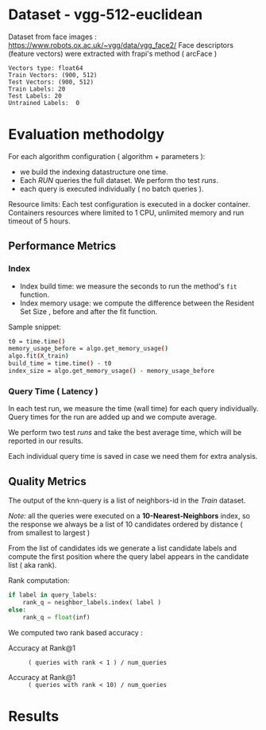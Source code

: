 # -*- coding: utf-8 ; org-export-babel-evaluate: t; org-confirm-babel-evaluate: nil; org-image-actual-width: 600;-*-
# -*- mode: org -*-
#+AUTHOR: Julio Toss
#+EMAIL: julio@meerkat.com.br
#+STARTUP: indent 
#+STARTUP: logdrawer hideblocks
#+OPTIONS: html-postamble:nil f:nil broken-links:mark H:5 toc:nil todo:nil ^:{}
#+PROPERTY: header-args :cache no :eval never-export
#+SEQ_TODO: TODO INPROGRESS(i) WAITING(@) | DONE NOTE DEFERRED(@) CANCELED(@)


* DONE Dataset - vgg-512-euclidean

Dataset from face images : https://www.robots.ox.ac.uk/~vgg/data/vgg_face2/
Face descriptors (feature vectors) were extracted with frapi's method ( arcFace )

#+begin_src python :results output table :exports results
import numpy as np
import h5py

filename = "../data/vgg-512-euclidean-rank.hdf5"
dataset = h5py.File(filename, "r")

#for v in dataset.items():
#    print(v)

train = set(dataset['train_lbl'])
test = set(dataset['test_lbl'])
diff = (test - train) 

print("Vectors type:", dataset['train'].dtype)
print("Train Vectors:", dataset['train'].shape)
print("Test Vectors:", dataset['train'].shape)

print("Train Labels:", len(train))
print("Test Labels:", len(test))

print("Untrained Labels: ", len(diff))

#+end_src

#+RESULTS:
: Vectors type: float64
: Train Vectors: (900, 512)
: Test Vectors: (900, 512)
: Train Labels: 20
: Test Labels: 20
: Untrained Labels:  0

* Evaluation methodolgy 

For each algorithm configuration ( algorithm + parameters ):
- we build the indexing datastructure one time.
- Each /RUN/ queries the full dataset. We perform tho test /runs/.
- each query is executed individually ( no batch queries ).

Resource limits:
Each test configuration is executed in a docker container. 
Containers resources where limited to 1 CPU, unlimited memory and run timeout of 5 hours.


** Performance Metrics
*** Index
- Index build time: we measure the seconds to run the method's =fit= function.
- Index memory usage: we compute the difference between the Resident Set Size , before and after the fit function.

Sample snippet: 
#+begin_src sh :results output :exports both
t0 = time.time()
memory_usage_before = algo.get_memory_usage()
algo.fit(X_train)
build_time = time.time() - t0
index_size = algo.get_memory_usage() - memory_usage_before
#+end_src

*** Query Time ( Latency )

In each test run, we measure the time (wall time) for each query individually. 
Query times for the run are added up and we compute average.

We perform two test /runs/ and take the best average time, which will be reported in our results.

Each individual query time is saved in case we need them for extra analysis.

** Quality Metrics

The output of the knn-query is a list of neighbors-id in the /Train/ dataset.

/Note:/ all the queries were executed on a *10-Nearest-Neighbors* index, so the response we always be a list of 10 candidates ordered by distance ( from smallest to largest ) 

From the list of candidates ids we generate a list candidate labels and compute the first position where the query label appears in the candidate list ( aka rank).

Rank computation:
#+begin_src python :results output :exports both
if label in query_labels:
    rank_q = neighbor_labels.index( label )
else:
    rank_q = float(inf)
#+end_src

We computed two rank based accuracy :

- Accuracy at Rank@1 :: =( queries with rank < 1 ) / num_queries=

- Accuracy at Rank@1 :: =( queries with rank < 10) / num_queries=

 

* Algorithms                                                       :noexport:
** Selected algorithm 

Faiss
HNSW




* Results

